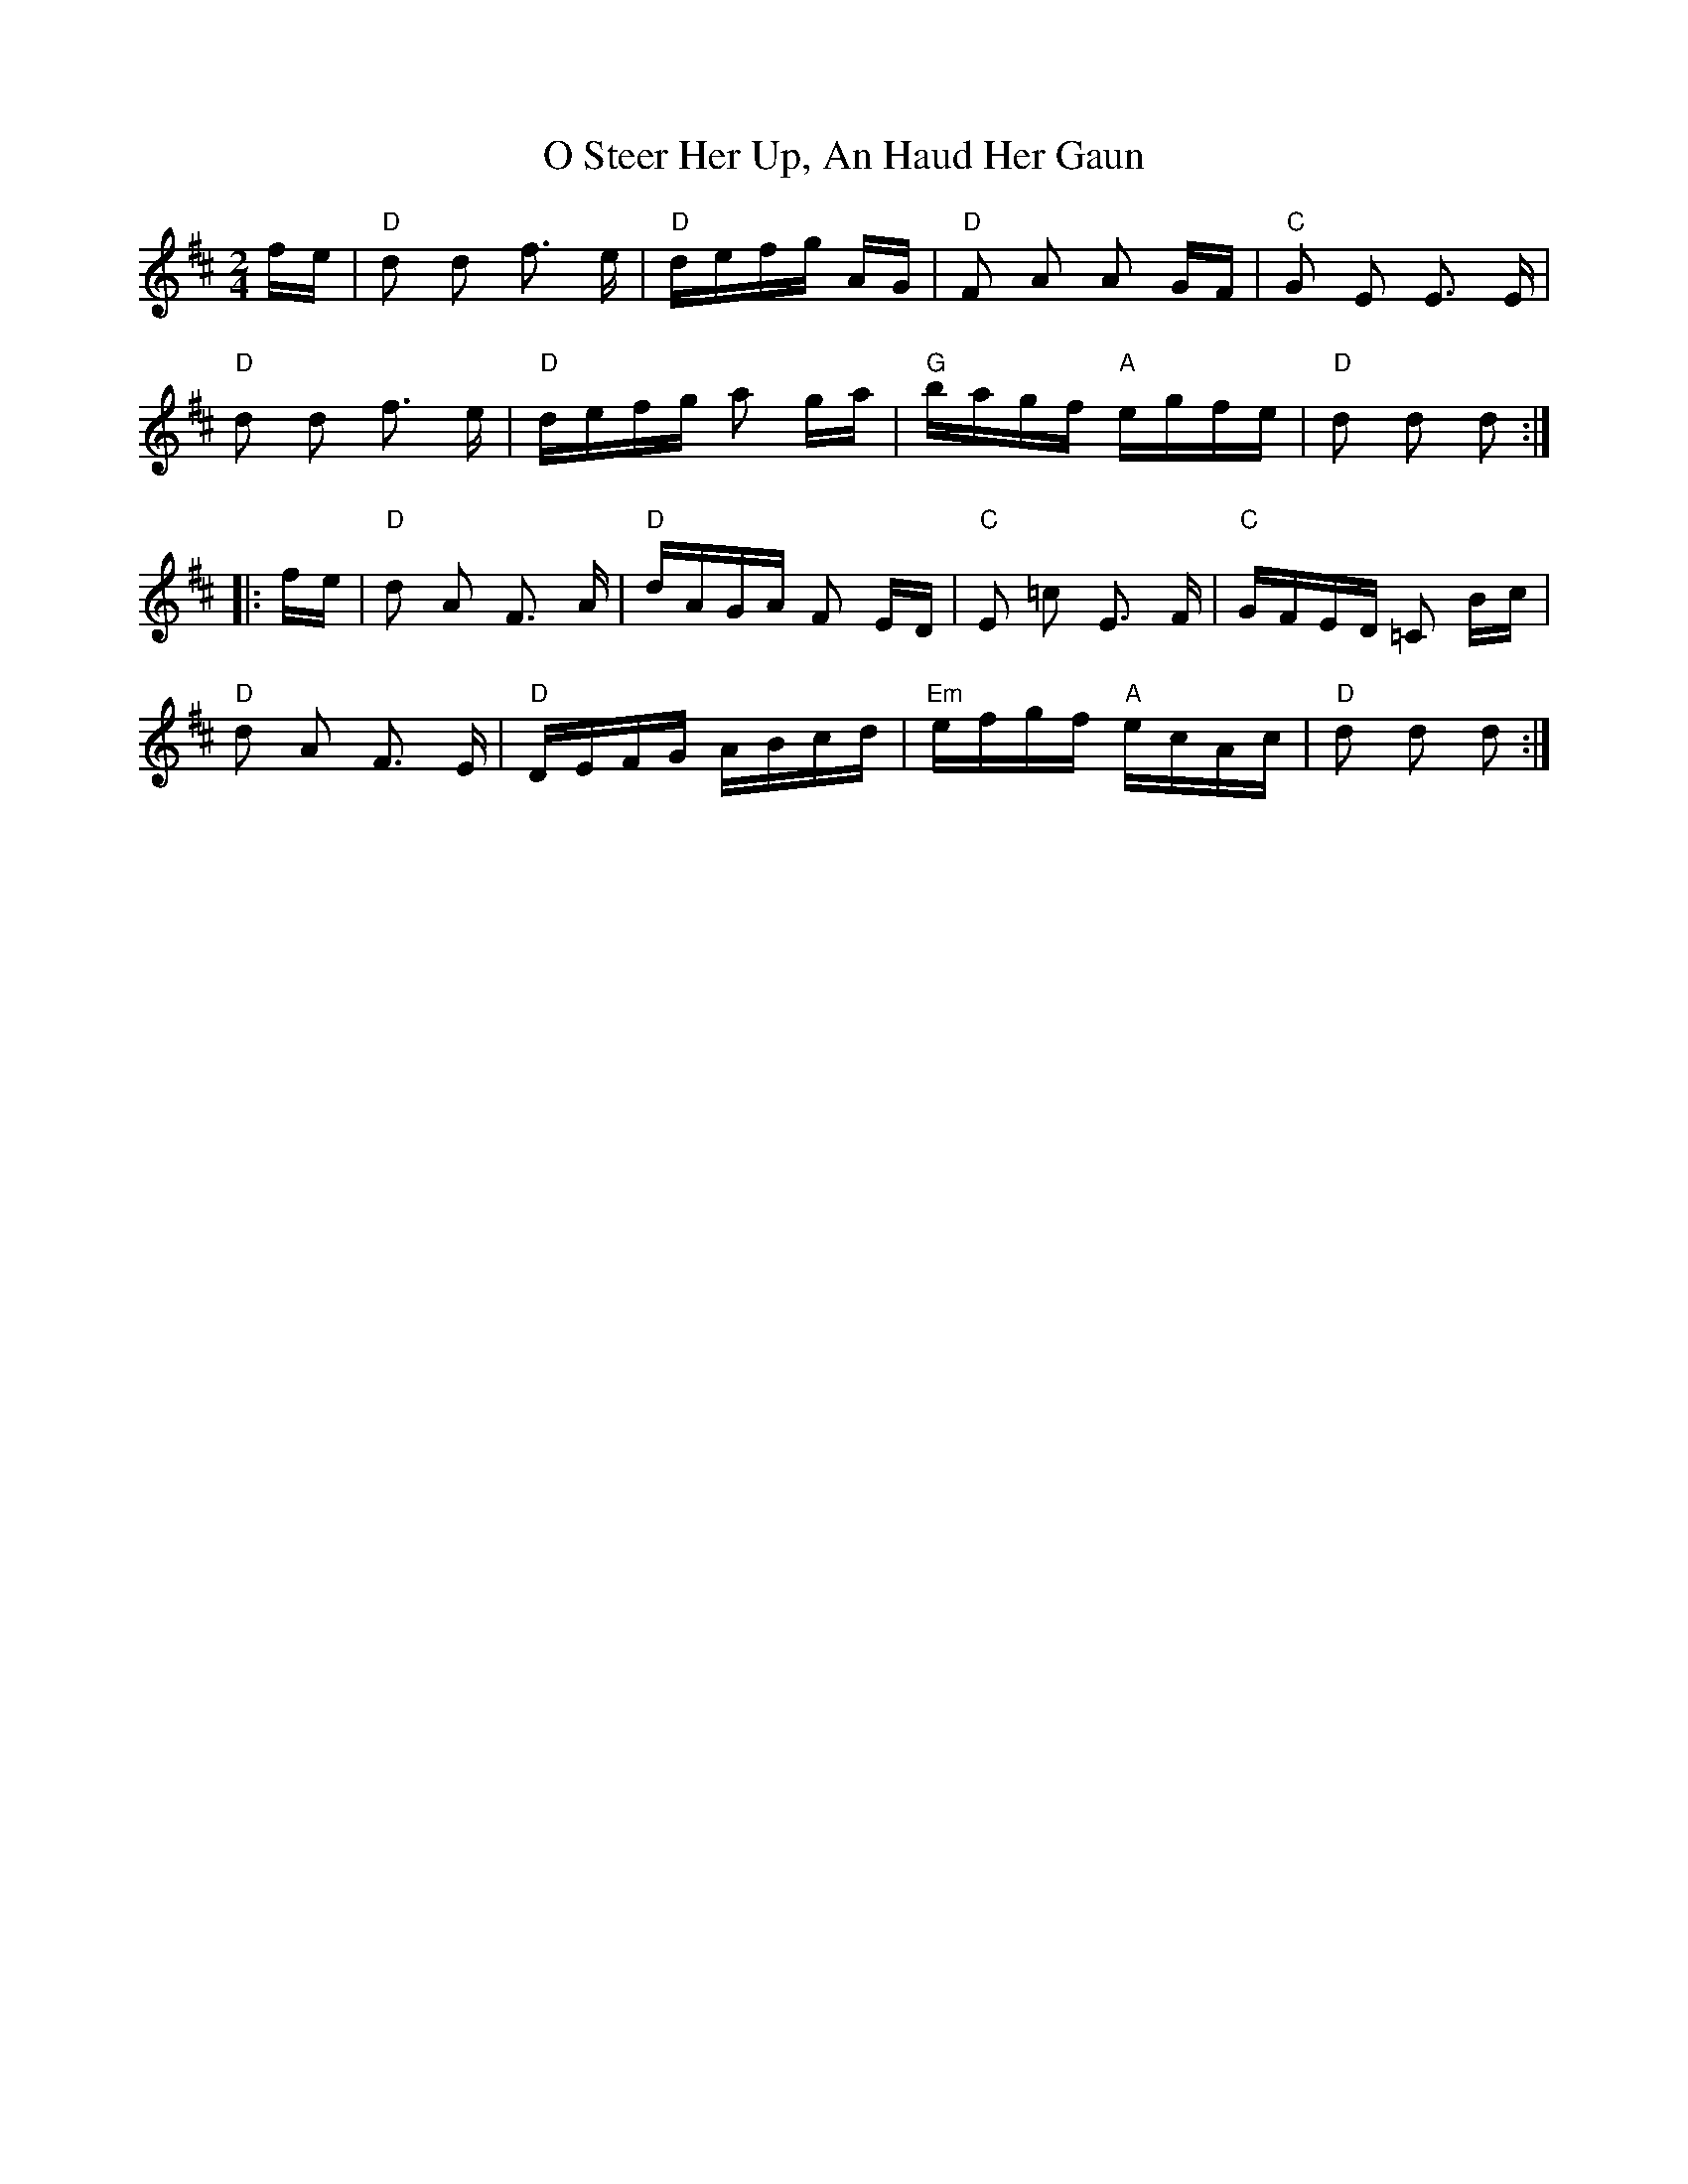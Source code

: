X: 29775
T: O Steer Her Up, An Haud Her Gaun
R: polka
M: 2/4
K: Dmajor
fe|"D"d2 d2 f3 e|"D"defg AG|"D"F2 A2 A2 GF|"C"G2 E2 E3 E|
"D"d2 d2 f3--- e|"D"defg a2 ga|"G"bagf "A"egfe|"D" d2 d2 d2:|
|:fe|"D"d2 A2 F3 A|"D"dAGA F2 ED|"C"E2 =c2 E3 F|"C"GFED =C2 Bc|
"D"d2 A2 F3 E|"D"DEFG ABcd|"Em"efgf "A"ecAc|"D"d2 d2 d2:|

